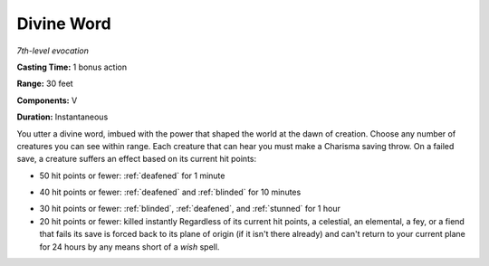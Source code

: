 .. _`Divine Word`:

Divine Word
-----------

*7th-level evocation*

**Casting Time:** 1 bonus action

**Range:** 30 feet

**Components:** V

**Duration:** Instantaneous

You utter a divine word, imbued with the power that shaped the world at
the dawn of creation. Choose any number of creatures you can see within
range. Each creature that can hear you must make a Charisma saving
throw. On a failed save, a creature suffers an effect based on its
current hit points:

.. index::
   single: deafened; by divine word

-  50 hit points or fewer: :ref:`deafened` for 1 minute

.. index::
   single: blinded; by divine word

-  40 hit points or fewer: :ref:`deafened` and :ref:`blinded` for 10 minutes

.. index::
   single: stunned; by divine word

-  30 hit points or fewer: :ref:`blinded`, :ref:`deafened`, and :ref:`stunned` for 1 hour

-  20 hit points or fewer: killed instantly Regardless of its current
   hit points, a celestial, an elemental, a fey, or a fiend that fails
   its save is forced back to its plane of origin (if it isn't there
   already) and can't return to your current plane for 24 hours by any
   means short of a *wish* spell.


